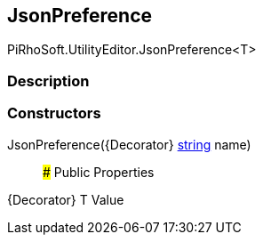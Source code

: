 [#editor/json-preference]

## JsonPreference

PiRhoSoft.UtilityEditor.JsonPreference<T>

### Description

### Constructors

JsonPreference({Decorator} https://docs.microsoft.com/en-us/dotnet/api/System.String[string^] name)::

### Public Properties

{Decorator} T Value